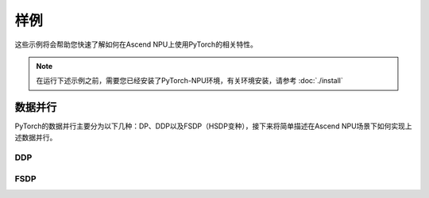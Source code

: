 样例
==========

这些示例将会帮助您快速了解如何在Ascend NPU上使用PyTorch的相关特性。

.. note::

   在运行下述示例之前，需要您已经安装了PyTorch-NPU环境，有关环境安装，请参考 :doc:`./install`

数据并行
-----------------------

PyTorch的数据并行主要分为以下几种：DP、DDP以及FSDP（HSDP变种），接下来将简单描述在Ascend NPU场景下如何实现上述数据并行。

DDP
^^^^^^

.. code-block:: python
    :linenos:
    :emphasize-lines: 11,12,31,35,39,47,49

    # encoding: UTF-8

    import os
    import torch
    import torch.distributed as dist
    import torch.multiprocessing as mp
    import torch.nn as nn
    import torch.optim as optim
    from torch.nn.parallel import DistributedDataParallel as DDP

    # 引入torch-npu包
    import torch_npu


    class ToyModel(nn.Module):
        def __init__(self):
            super(ToyModel, self).__init__()
            self.net1 = nn.Linear(10, 10)
            self.relu = nn.ReLU()
            self.net2 = nn.Linear(10, 5)

        def forward(self, x):
            return self.net2(self.relu(self.net1(x)))


    def setup(rank, world_size):
        os.environ["MASTER_ADDR"] = "localhost"
        os.environ["MASTER_PORT"] = "29500"

        # initialize the process group
        dist.init_process_group("hccl", rank=rank, world_size=world_size)


    def example(rank, world_size):
        device = torch.device("npu:{}".format(rank))
        # create default process group
        setup(rank, world_size)
        # create local model
        model = ToyModel().to(device)
        # construct DDP model
        ddp_model = DDP(model, device_ids=[rank])
        # define loss function and optimizer
        loss_fn = nn.MSELoss()
        optimizer = optim.SGD(ddp_model.parameters(), lr=0.001)

        # forward pass
        outputs = ddp_model(torch.randn(20, 10).to(device))
        # backward pass
        labels = torch.randn(20, 5).to(device)
        loss_fn(outputs, labels).backward()
        # update parameters
        optimizer.step()


    def main():
        n_npus = torch.cuda.device_count()
        assert n_npus >= 2, f"Requires at least 2 NPUs to run, but got {n_npus}"
        world_size = n_npus
        mp.spawn(example, args=(world_size,), nprocs=world_size, join=True)


    if __name__ == "__main__":
        main()

FSDP
^^^^^^

.. code-block:: python
    :linenos:
    :emphasize-lines: 11,12,31,35,39,47,49

    # encoding: UTF-8

    import os
    import torch
    import torch.distributed as dist
    import torch.multiprocessing as mp
    import torch.nn as nn
    import torch.optim as optim
    from torch.distributed.fsdp import FullyShardedDataParallel as FSDP

    # 引入torch-npu包
    import torch_npu


    class ToyModel(nn.Module):
        def __init__(self):
            super(ToyModel, self).__init__()
            self.net1 = nn.Linear(10, 10)
            self.relu = nn.ReLU()
            self.net2 = nn.Linear(10, 5)

        def forward(self, x):
            return self.net2(self.relu(self.net1(x)))


    def setup(rank, world_size):
        os.environ["MASTER_ADDR"] = "localhost"
        os.environ["MASTER_PORT"] = "29500"

        # initialize the process group
        dist.init_process_group("hccl", rank=rank, world_size=world_size)


    def example(rank, world_size):
        device = torch.device("npu:{}".format(rank))
        # create default process group
        setup(rank, world_size)
        # create local model
        model = ToyModel().to(device)
        # construct FSDP model
        ddp_model = FSDP(model, device_id=rank)
        # define loss function and optimizer
        loss_fn = nn.MSELoss()
        optimizer = optim.SGD(ddp_model.parameters(), lr=0.001)

        # forward pass
        outputs = ddp_model(torch.randn(20, 10).to(device))
        # backward pass
        labels = torch.randn(20, 5).to(device)
        loss_fn(outputs, labels).backward()
        # update parameters
        optimizer.step()


    def main():
        n_npus = torch.cuda.device_count()
        assert n_npus >= 2, f"Requires at least 2 NPUs to run, but got {n_npus}"
        world_size = n_npus
        mp.spawn(example, args=(world_size,), nprocs=world_size, join=True)


    if __name__ == "__main__":
        main()
